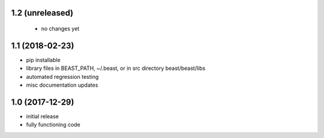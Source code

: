 1.2 (unreleased)
================
 - no changes yet

1.1 (2018-02-23)
================

- pip installable
- library files in BEAST_PATH, ~/.beast, or in src directory beast/beast/libs
- automated regression testing
- misc documentation updates

1.0 (2017-12-29)
================

- initial release
- fully functioning code
